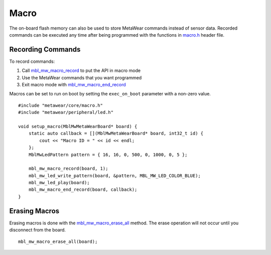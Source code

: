 .. highlight:: cpp

Macro
=====
The on-board flash memory can also be used to store MetaWear commands instead of sensor data.  Recorded commands can be executed any time after being 
programmed with the functions in `macro.h <https://mbientlab.com/docs/metawear/cpp/0/macro_8h.html>`_ header file.  

Recording Commands
------------------
To record commands:

1. Call `mbl_mw_macro_record <https://mbientlab.com/docs/metawear/cpp/0/macro_8h.html#aa99e58c7cbc1bbecb10985bd08643bba>`_ to put the API in macro mode  
2. Use the MetaWear commands that you want programmed  
3. Exit macro mode with `mbl_mw_macro_end_record <https://mbientlab.com/docs/metawear/cpp/0/macro_8h.html#aa79694ef4d711d84da302983162517eb>`_  

Macros can be set to run on boot by setting the ``exec_on_boot`` parameter with a non-zero value.

::

    #include "metawear/core/macro.h"
    #include "metawear/peripheral/led.h"

    void setup_macro(MblMwMetaWearBoard* board) {
        static auto callback = [](MblMwMetaWearBoard* board, int32_t id) {
            cout << "Macro ID = " << id << endl;
        };
        MblMwLedPattern pattern = { 16, 16, 0, 500, 0, 1000, 0, 5 };

        mbl_mw_macro_record(board, 1);
        mbl_mw_led_write_pattern(board, &pattern, MBL_MW_LED_COLOR_BLUE);
        mbl_mw_led_play(board);
        mbl_mw_macro_end_record(board, callback);
    }

Erasing Macros
--------------
Erasing macros is done with the `mbl_mw_macro_erase_all <https://mbientlab.com/docs/metawear/cpp/0/macro_8h.html#aa1c03d8f08b5058d8f81b532a6930d67>`_ 
method.  The erase operation will not occur until you disconnect from the board.

::

    mbl_mw_macro_erase_all(board);

